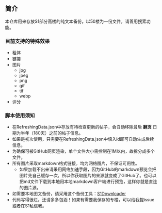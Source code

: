 ** 简介

本仓库用来存放S1部分高楼的纯文本备份，以50楼为一份文件，请善用搜索功能。

*** 目前支持的特殊效果

- 粗体
- 链接
- 图片
    - jpg
    - jpeg
    - png
    - gif
    - tif
    - webp
- 评分

*** 脚本使用须知

- 在RefreshingData.json中存放有待检查更新的帖子，会自动移除最后 *翻页* 日期为半年（180天）之前的帖子信息。
- 如果是初次使用，只需要在RefreshingData.json中填入id即可自动生成后续信息。
- 为确保可被GitHub网页渲染，单个文件大小需控制在1M以内，故拆分成多个文件。
- 所有图片采取markdown格式链接，均为网络图片，不保证可用性。
    - 如果加载不出来请采用网络加速手段，因为GitHub的markdown预览会把图片先自己缓存一次，所以你获取图片的来源就变成了GitHub了。也可以把md文件下载到本地用本地markdown客户端进行预览，这样你就是直连的图片源。
- 如需要本地图文备份，请采用这个备份工具：[[https://github.com/shuangluoxss/Stage1st-downloader][S1Downloader]]
- 代码写得很烂，还请多多包涵！如果有需要我保存的专楼，可以给我提issue或者在S1私信我。
